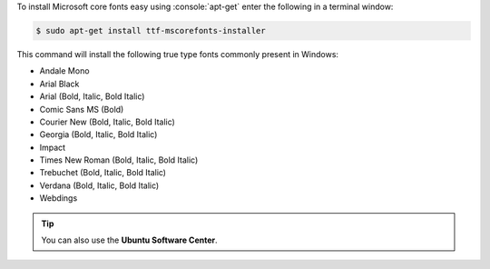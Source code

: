 .. title: Install Microsoft Windows fonts in Ubuntu
.. slug: install-microsoft-windows-fonts-in-ubuntu
.. date: 01-06-2014 20:29:46 UTC-03:00
.. tags: linux, ubuntu, font
.. link: http://packages.ubuntu.com/lucid/ttf-mscorefonts-installer
.. description: Easily install Microsoft Windows fonts in Ubuntu using apt-get
.. type: text

.. role:: console(code)
    :language: console


To install Microsoft core fonts easy using :console:`apt-get` enter the following in a terminal window:

.. code:: console

    $ sudo apt-get install ttf-mscorefonts-installer

.. TEASER_END

This command will install the following true type fonts commonly present in Windows:

* Andale Mono
* Arial Black
* Arial (Bold, Italic, Bold Italic)
* Comic Sans MS (Bold)
* Courier New (Bold, Italic, Bold Italic)
* Georgia (Bold, Italic, Bold Italic)
* Impact
* Times New Roman (Bold, Italic, Bold Italic)
* Trebuchet (Bold, Italic, Bold Italic)
* Verdana (Bold, Italic, Bold Italic)
* Webdings

.. tip:: You can also use the **Ubuntu Software Center**.
